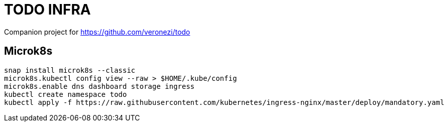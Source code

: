 = TODO INFRA

Companion project for https://github.com/veronezi/todo

== Microk8s

```
snap install microk8s --classic
microk8s.kubectl config view --raw > $HOME/.kube/config
microk8s.enable dns dashboard storage ingress
kubectl create namespace todo
kubectl apply -f https://raw.githubusercontent.com/kubernetes/ingress-nginx/master/deploy/mandatory.yaml
```